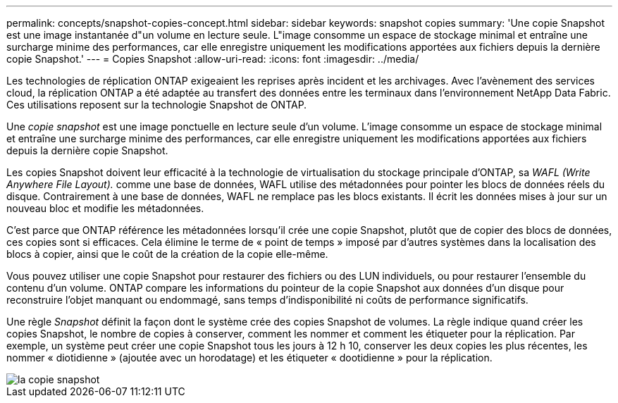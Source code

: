 ---
permalink: concepts/snapshot-copies-concept.html 
sidebar: sidebar 
keywords: snapshot copies 
summary: 'Une copie Snapshot est une image instantanée d"un volume en lecture seule. L"image consomme un espace de stockage minimal et entraîne une surcharge minime des performances, car elle enregistre uniquement les modifications apportées aux fichiers depuis la dernière copie Snapshot.' 
---
= Copies Snapshot
:allow-uri-read: 
:icons: font
:imagesdir: ../media/


[role="lead"]
Les technologies de réplication ONTAP exigeaient les reprises après incident et les archivages. Avec l'avènement des services cloud, la réplication ONTAP a été adaptée au transfert des données entre les terminaux dans l'environnement NetApp Data Fabric. Ces utilisations reposent sur la technologie Snapshot de ONTAP.

Une _copie snapshot_ est une image ponctuelle en lecture seule d'un volume. L'image consomme un espace de stockage minimal et entraîne une surcharge minime des performances, car elle enregistre uniquement les modifications apportées aux fichiers depuis la dernière copie Snapshot.

Les copies Snapshot doivent leur efficacité à la technologie de virtualisation du stockage principale d'ONTAP, sa _WAFL (Write Anywhere File Layout)._ comme une base de données, WAFL utilise des métadonnées pour pointer les blocs de données réels du disque. Contrairement à une base de données, WAFL ne remplace pas les blocs existants. Il écrit les données mises à jour sur un nouveau bloc et modifie les métadonnées.

C'est parce que ONTAP référence les métadonnées lorsqu'il crée une copie Snapshot, plutôt que de copier des blocs de données, ces copies sont si efficaces. Cela élimine le terme de « point de temps » imposé par d'autres systèmes dans la localisation des blocs à copier, ainsi que le coût de la création de la copie elle-même.

Vous pouvez utiliser une copie Snapshot pour restaurer des fichiers ou des LUN individuels, ou pour restaurer l'ensemble du contenu d'un volume. ONTAP compare les informations du pointeur de la copie Snapshot aux données d'un disque pour reconstruire l'objet manquant ou endommagé, sans temps d'indisponibilité ni coûts de performance significatifs.

Une règle _Snapshot_ définit la façon dont le système crée des copies Snapshot de volumes. La règle indique quand créer les copies Snapshot, le nombre de copies à conserver, comment les nommer et comment les étiqueter pour la réplication. Par exemple, un système peut créer une copie Snapshot tous les jours à 12 h 10, conserver les deux copies les plus récentes, les nommer « diotidienne » (ajoutée avec un horodatage) et les étiqueter « dootidienne » pour la réplication.

image::../media/snapshot-copy.gif[la copie snapshot]
